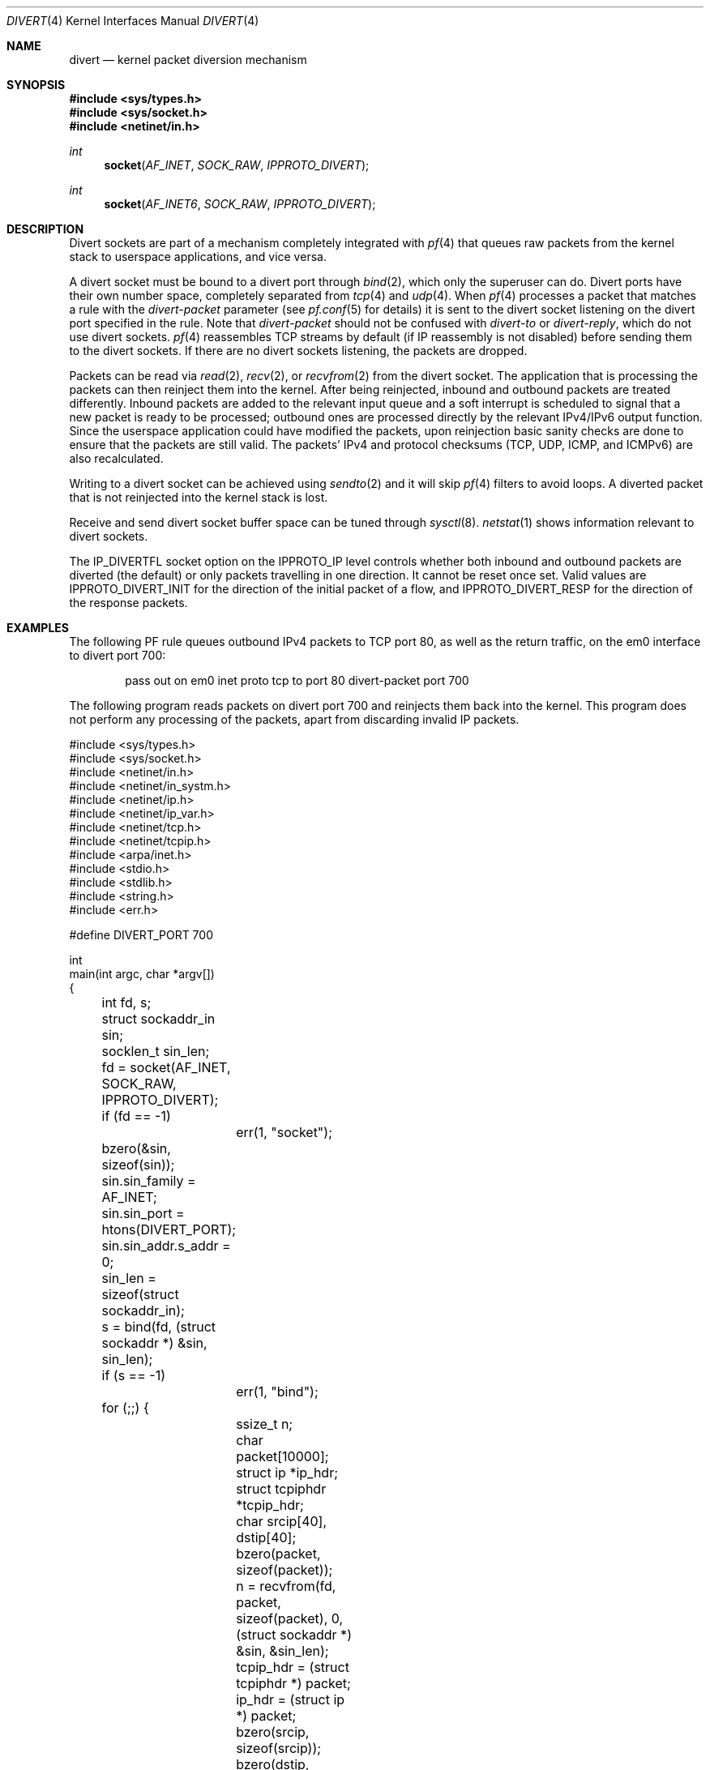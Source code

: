 .\"     $OpenBSD: divert.4,v 1.12 2013/06/01 18:41:43 lteo Exp $
.\"
.\" Copyright (c) 2009 Michele Marchetto <michele@openbsd.org>
.\"
.\" Permission to use, copy, modify, and distribute this software for any
.\" purpose with or without fee is hereby granted, provided that the above
.\" copyright notice and this permission notice appear in all copies.
.\"
.\" THE SOFTWARE IS PROVIDED "AS IS" AND THE AUTHOR DISCLAIMS ALL WARRANTIES
.\" WITH REGARD TO THIS SOFTWARE INCLUDING ALL IMPLIED WARRANTIES OF
.\" MERCHANTABILITY AND FITNESS. IN NO EVENT SHALL THE AUTHOR BE LIABLE FOR
.\" ANY SPECIAL, DIRECT, INDIRECT, OR CONSEQUENTIAL DAMAGES OR ANY DAMAGES
.\" WHATSOEVER RESULTING FROM LOSS OF USE, DATA OR PROFITS, WHETHER IN AN
.\" ACTION OF CONTRACT, NEGLIGENCE OR OTHER TORTIOUS ACTION, ARISING OUT OF
.\" OR IN CONNECTION WITH THE USE OR PERFORMANCE OF THIS SOFTWARE.
.\"
.Dd $Mdocdate: June 1 2013 $
.Dt DIVERT 4
.Os
.Sh NAME
.Nm divert
.Nd kernel packet diversion mechanism
.Sh SYNOPSIS
.Fd #include <sys/types.h>
.Fd #include <sys/socket.h>
.Fd #include <netinet/in.h>
.Ft int
.Fn socket AF_INET SOCK_RAW IPPROTO_DIVERT
.Ft int
.Fn socket AF_INET6 SOCK_RAW IPPROTO_DIVERT
.Sh DESCRIPTION
Divert sockets are part of a mechanism completely integrated with
.Xr pf 4
that queues raw packets from the kernel stack to userspace applications,
and vice versa.
.Pp
A divert socket must be bound to a divert port through
.Xr bind 2 ,
which only the superuser can do.
Divert ports have their own number space, completely separated from
.Xr tcp 4
and
.Xr udp 4 .
When
.Xr pf 4
processes a packet that matches a rule with the
.Ar divert-packet
parameter
(see
.Xr pf.conf 5
for details) it is sent to the divert socket listening on the
divert port specified in the rule.
Note that
.Ar divert-packet
should not be confused with
.Ar divert-to
or
.Ar divert-reply ,
which do not use divert sockets.
.Xr pf 4
reassembles TCP streams by default (if IP reassembly is not disabled)
before sending them to the divert sockets.
If there are no divert sockets listening, the packets are dropped.
.Pp
Packets can be read via
.Xr read 2 ,
.Xr recv 2 ,
or
.Xr recvfrom 2
from the divert socket.
The application that is processing the packets can then reinject them into the
kernel.
After being reinjected, inbound and outbound packets are treated differently.
Inbound packets are added to the relevant input queue and a soft interrupt is
scheduled to signal that a new packet is ready to be processed; outbound ones
are processed directly by the relevant IPv4/IPv6 output function.
Since the userspace application could have modified the packets, upon
reinjection basic sanity checks are done to ensure that the packets are still
valid.
The packets' IPv4 and protocol checksums (TCP, UDP, ICMP, and ICMPv6) are also
recalculated.
.Pp
Writing to a divert socket can be achieved using
.Xr sendto 2
and it will skip
.Xr pf 4
filters to avoid loops.
A diverted packet that is not reinjected into the kernel stack is lost.
.Pp
Receive and send divert socket buffer space can be tuned through
.Xr sysctl 8 .
.Xr netstat 1
shows information relevant to divert sockets.
.Pp
The IP_DIVERTFL socket option on the IPPROTO_IP level controls
whether both inbound and outbound packets are diverted (the default)
or only packets travelling in one direction.
It cannot be reset once set.
Valid values are
.Dv IPPROTO_DIVERT_INIT
for the direction of the initial packet of a flow, and
.Dv IPPROTO_DIVERT_RESP
for the direction of the response packets.
.Sh EXAMPLES
The following PF rule queues outbound IPv4 packets to TCP port 80,
as well as the return traffic, on the em0 interface to divert port 700:
.Bd -literal -offset indent
pass out on em0 inet proto tcp to port 80 divert-packet port 700
.Ed
.Pp
The following program reads packets on divert port 700 and reinjects them
back into the kernel.
This program does not perform any processing of the packets,
apart from discarding invalid IP packets.
.Bd -literal
#include <sys/types.h>
#include <sys/socket.h>
#include <netinet/in.h>
#include <netinet/in_systm.h>
#include <netinet/ip.h>
#include <netinet/ip_var.h>
#include <netinet/tcp.h>
#include <netinet/tcpip.h>
#include <arpa/inet.h>
#include <stdio.h>
#include <stdlib.h>
#include <string.h>
#include <err.h>

#define DIVERT_PORT 700

int
main(int argc, char *argv[])
{
	int fd, s;
	struct sockaddr_in sin;
	socklen_t sin_len;

	fd = socket(AF_INET, SOCK_RAW, IPPROTO_DIVERT);
	if (fd == -1)
		err(1, "socket");

	bzero(&sin, sizeof(sin));
	sin.sin_family = AF_INET;
	sin.sin_port = htons(DIVERT_PORT);
	sin.sin_addr.s_addr = 0;

	sin_len = sizeof(struct sockaddr_in);

	s = bind(fd, (struct sockaddr *) &sin, sin_len);
	if (s == -1)
		err(1, "bind");

	for (;;) {
		ssize_t n;
		char packet[10000];
		struct ip *ip_hdr;
		struct tcpiphdr *tcpip_hdr;
		char srcip[40], dstip[40];

		bzero(packet, sizeof(packet));
		n = recvfrom(fd, packet, sizeof(packet), 0,
		    (struct sockaddr *) &sin, &sin_len);

		tcpip_hdr = (struct tcpiphdr *) packet;
		ip_hdr = (struct ip *) packet;

		bzero(srcip, sizeof(srcip));
		bzero(dstip, sizeof(dstip));

		if (inet_ntop(AF_INET, &ip_hdr->ip_src, srcip,
		    sizeof(srcip)) == NULL) {
			fprintf(stderr, "Invalid IPv4 source packet\en");
			continue;
		}
		if (inet_ntop(AF_INET, &ip_hdr->ip_dst, dstip,
		    sizeof(dstip)) == NULL) {
			fprintf(stderr, "Invalid IPv4 destination "
			    "packet\en");
			continue;
		}

		printf("%s:%u -> %s:%u\en",
			srcip,
			ntohs(tcpip_hdr->ti_sport),
			dstip,
			ntohs(tcpip_hdr->ti_dport)
		);

		n = sendto(fd, packet, n, 0, (struct sockaddr *) &sin,
		    sin_len);
	}

	return 0;
}
.Ed
.Sh SEE ALSO
.Xr setsockopt 2 ,
.Xr socket 2 ,
.Xr ip 4 ,
.Xr pf.conf 5
.Sh HISTORY
The
.Nm
protocol first appeared in
.Ox 4.7 .
